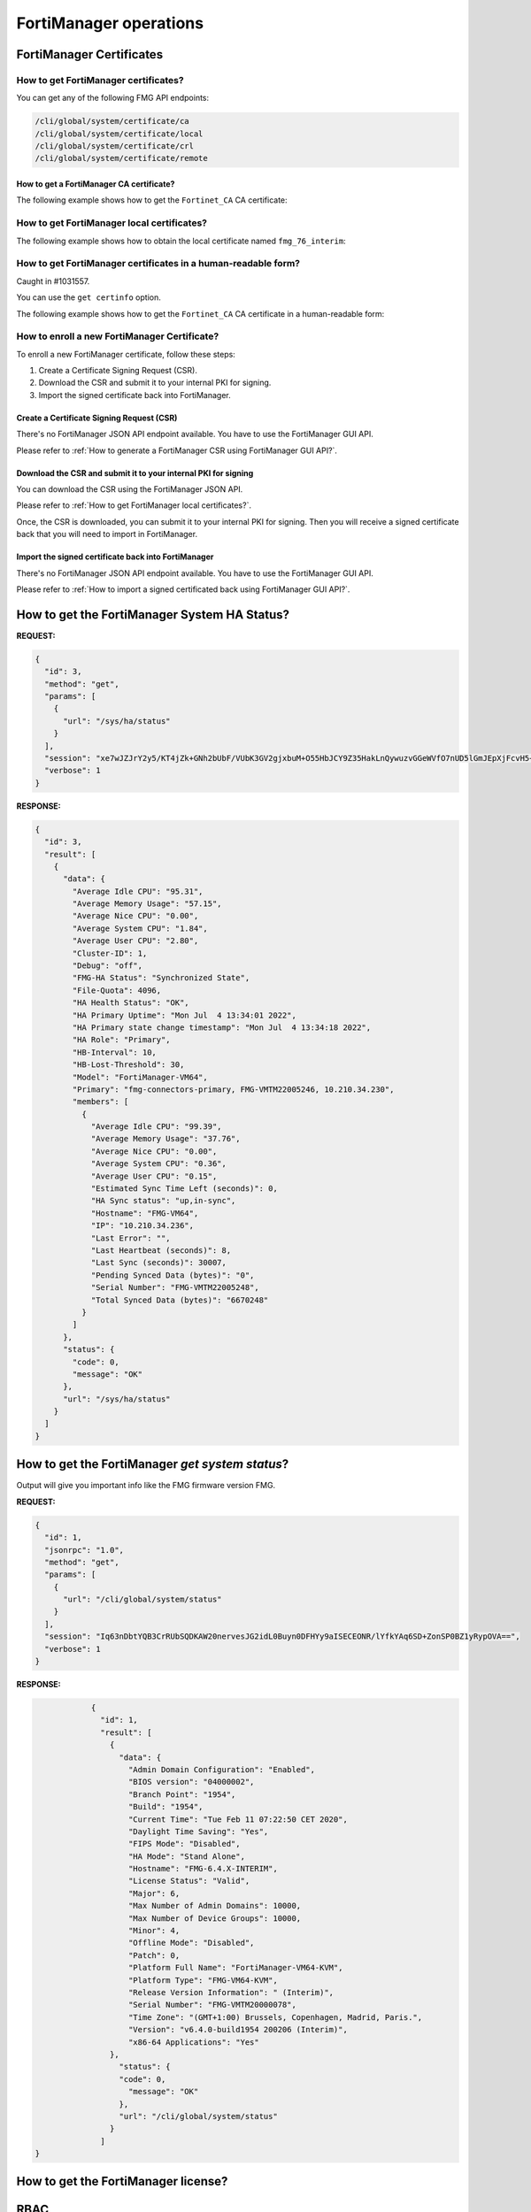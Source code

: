 FortiManager operations
=======================

FortiManager Certificates
-------------------------

How to get FortiManager certificates?
+++++++++++++++++++++++++++++++++++++

You can get any of the following FMG API endpoints:

.. code-block:: text

   /cli/global/system/certificate/ca
   /cli/global/system/certificate/local
   /cli/global/system/certificate/crl
   /cli/global/system/certificate/remote

How to get a FortiManager CA certificate?
_________________________________________

The following example shows how to get the ``Fortinet_CA`` CA certificate:

.. tab-set::
   
   .. tab-item:: REQUEST

      .. code-block:: json

         {
           "id": 3,
           "method": "get",
           "params": [
             {
               "url": "/cli/global/system/certificate/ca/Fortinet_CA"
             }
           ],
           "session": "{{session}}",
           "verbose": 1
         }

   .. tab-item:: RESPONSE

      .. code-block:: json

         {
           "id": 3,
           "result": [
             {
               "data": {
                 "ca": [
                   "\"-----BEGIN CERTIFICATE-----\nMIIKLDCCBhSgAwIBAgIBADANBgkqhkiG9w0BAQsFADCBpTELMAkGA1UEBhMCVVMx\nEzARBgNVBAgTCkNhbGlmb3JuaWExEjAQBgNVBAcTCVN1bm55dmFsZTERMA8GA1UE\nChMIRm9ydGluZXQxHjAcBgNVBAsTFUNlcnRpZmljYXRlIEF1dGhvcml0eTEVMBMG\nA1UEAxMMZm9ydGluZXQtY2EyMSMwIQYJKoZIhvcNAQkBFhRzdXBwb3J0QGZvcnRp\nbmV0LmNvbTAgFw0xNjA2MDYyMDI3MzlaGA8yMDU2MDUyNzIwMjczOVowgaUxCzAJ\nBgNVBAYTAlVTMRMwEQYDVQQIEwpDYWxpZm9ybmlhMRIwEAYDVQQHEwlTdW5ueXZh\nbGUxETAPBgNVBAoTCEZvcnRpbmV0MR4wHAYDVQQLExVDZXJ0aWZpY2F0ZSBBdXRo\nb3JpdHkxFTATBgNVBAMTDGZvcnRpbmV0LWNhMjEjMCEGCSqGSIb3DQEJARYUc3Vw\ncG9ydEBmb3J0aW5ldC5jb20wggQiMA0GCSqGSIb3DQEBAQUAA4IEDwAwggQKAoIE\nAQC9YkiEs7iwMQVeJuZyV5hYi8RGwE5N8X8I8jLo1BI/r/HD/RbbtmPBkyWVgPpa\nRQnAgnupxy06qJcWNrinZBxZyqKJrqke2RIBstV3lfoevSP7pmjF2raDZqL7EaDG\nkvRzaLyei5pifzcBzpoY8TpBk6upDD2pjkU60MqgWY/0Eo7SsiTKAukWvEqK3mL0\nK05+UNcEYzboWi0tIMBgXIYgIDDmYvOqUbDnPFYRTZQ6eltSFWrU+TvR4wEhBcwg\nDxlFQHY02Ee9UxEav4Ej02KzdjDKq3ZKMHaczGLiam4N/5TwtLG5+7il2TZ309Uf\n4Tjr5aWvEKMvHNTI4/hLDd+DsUs43qf0yD8HQ4kzpkyEEzdfXxPjbt6UNX7Dlz2T\nDQXvcqESs27kRxcEQ3gmVeL3cyDC4R4G3DhyBQQxNi22rROOX5DRMNC0TIrLslld\nRBMZfDbSUOrLZobfuOE4bMDHGz7pzJWxqkfBI/GoO9G4ZMFxC5JYr2/3lzod5K4P\nlGRyWUJ9vax2JIeF5DM/UgfBdqhZetTXLKnKCOxT85cseAeYT335vlHNo/YVnYg5\nLFfCpqAJMJYjFz9EG6oOBXeT34GHwtXOxpaib1uYqM6REzhiqSRLvwYdlQtXM7Tn\nse4HqiYATflFv5ZUj4087YrG0ok6zjQaIleqbeLLciMpYIvUxcsrMM/BHPwZH/xE\nWx4uau7oTdeSZQOj9okUYWPCf2Id5f9aOpHoGbwn5Y7FvE+y1VmQNw46UpBYLFJO\nhWtE2ZCx2sIDbH6sfQnPTG2gUqDkATHdZv5gLnFVQ2PRdL0465WCnrjIZHdJ7Isy\nk/QfubQCWKnM4aPJmsxQl9I38BkxVAZk9Txgw0i/9HjD9FPO3b9K2+te0oifxPav\nHqGfLKsU6TQE0GAJvsq3cYhGrqRUeD3fUTsmFypXw51Pr/Ka7O29Zt1kVZkf65J4\n1xH+XxkTp594ffr47EP80j44jsILa8M66CBV9MpCYoNJSZz0Q6TZkSEfSnwO0Dek\nuPmRwuVEcR18iCzpdhkqAIc+kalZbTJTsCBbZ1QNPxyEAzmjPLGFbQ00fH2o1nnW\nik4V4vtPgUCjJYomroF4U6I9J3FAtTnwejTiLMd4NMdbTibQQcM6706VnKvR7Z11\nKMKDlCLEzoVaPnAItg1bVnsK6uwHDisAc1bfysTR7DRUPDI7b69CptrEqN+Gljnp\nfJT+rhus/0RjUFVd/Z+2tGeLUVB+SYqaZgrWHhklaB1TKE38u8i4o6/V8sbCCUrJ\nad/nWvVY4lNYsxTrZbeAv+BPRy9SJMp7fWownkx8anhis5uVbR/w/nmJZK8TJ8RZ\n7Z9v2duLk/T8vUOcpfAKnSS5AgMBAAGjYzBhMB0GA1UdDgQWBBSjMa+jSO6h4l+x\n8v3W+0FIUBs6dTAfBgNVHSMEGDAWgBSjMa+jSO6h4l+x8v3W+0FIUBs6dTAPBgNV\nHRMBAf8EBTADAQH/MA4GA1UdDwEB/wQEAwIBhjANBgkqhkiG9w0BAQsFAAOCBAEA\nPXG+lVec2WJGOZmb66q3isr/92spI8HvTUBp6nF8vbLmVgfWsctSKzF27+HhSkX1\nxPhdmoBHVFASwfgcqdrLdDBOqb8Nm07iVYElPdiufTq3NzI2wIS5m8egAagILGQ+\nV3IwGay67kUrH4MMwLqB3vR9YbNEAS/xq89RUZkPe9t5nvYm1WfXCkzLT3Poz8I8\n0nP+FZGkBEz+pg05/rPfujU0DwQsIqds5IQBzmd4TcQm12UVxkBM9z4NEAZiII5a\nKeo0vRbBnmaflBNUxeRaiPyLSncvlSNxUv5Q1rL4jUaDE4Ybqif1QQzB05jwLZbt\nzUB7vppn0VSEBwnbaWwcVAtcBExY8YwJEEuhhZ7beYjQQ7TE4Jf1mwHD28nPT+B0\n1DntS6+q+fIMG/4UzmF936sB8XicVGcscLmvGMtOoGTiCtXX9J1/E9+Qeb7Isu/W\njzQXXllgQTuK3F0K/M58eM4GjXSOY2KuLHclC+1jEusHKvXfwAYuIFLYm/mTlVAs\npqIRmg0ZFDhea6t1hu7U7G0JNMyPhS9DA7RpiTUUCbMJdAHGPIt9b+j/ggrI1t0N\n1EHpKvViulIoHxH/wtQUEAkEYXH9Y011KF9mqeXP6w1pz1j3QERzxqmmslWB7jO7\nKNcw0OjSlDQX5IkQ4py1IQj8jBuwzTZIuRSWnGDUZx6MeGd9JWcZeg/osMbBD2dc\nNiUg84Zc2sZbN2+ma1br/YjcFVRfjjWG8JRo3Y4WevLeClJJCTD/3zb9pd9imPhQ\npS3M5vqEHlO4V6RVmCyugEWamEkdAc6LRBxcvs0V1328JQ0X9edJjn0FTPoY788w\n2rY4akEPViJ9Ew2N3ZgG5ELxI5jrgd7AStdagwAj5ykIAHcQAPi2oz0ADl8YAgTM\n2yJj5GiEkADU8s3Cyhf6Qf6WPWWiRVmYtlCwXjp+bUl5Sgiy+dZaPv6GwXTKPsoc\n3vAHdh2/Md0Jtv8ZqM6RgBHTMrewkkh7u7kjGjCFKS1VVtZ4lhDRZbTOEKdjYbQe\nvGAieiYwArAFXBFyqMN6vQq8B/oZwmCPXuUL+y7vMvRsM8YXgy/vnJ6+B8NBwfEj\nI6PFB1wur2zO/42AUBhndEIRX/k4I07WbX+Rwn+zKfVuic2v9mVv2R9oc95qV4NQ\njvk1EYUQvZ+H4BYAX8CxhU/SmLfaZOi/ysV/WD5J1IxZCd5qLNkmLwiWyoFwcCzO\n18jp/3AG//GRZurh6xKUqylNUFGkTxHUI72lTDQKLBBYo0M16ij1JCZIz03Uno2A\nIhTNSJ8pkXDrWBXUcQb26GWPyeQ4jSXTSgqWuaXM0PsMEqVg3hbJhGa1p2wFXiHg\nx+nkkKoLQHPUczTwYRxQUQ==\n-----END CERTIFICATE-----\""
                 ],
                 "comment": "Default CA certificate",
                 "name": "Fortinet_CA"
               },
               "status": {
                 "code": 0,
                 "message": "OK"
               },
               "url": "/cli/global/system/certificate/ca/Fortinet_CA"
             }
           ]
         }

How to get FortiManager local certificates?
+++++++++++++++++++++++++++++++++++++++++++

The following example shows how to obtain the local certificate named
``fmg_76_interim``:

.. tab-set:: 

   .. tab-item:: REQUEST

      .. code-block:: json

         {
           "id": 3,
           "method": "get",
           "params": [
             {
               "url": "/cli/global/system/certificate/local/fmg_76_interim"
             }
           ],
           "session": "{{session}}",
           "verbose": 1
         }

   .. tab-item:: RESPONSE

      .. code-block:: json
         
         {
           "id": 3,
           "result": [
             {
               "data": {
                 "certificate": [
                   ""
                 ],
                 "comment": "Created by generating certificate",
                 "csr": [
                   "\"-----BEGIN CERTIFICATE REQUEST-----\nMIICwzCCAasCAQAwYDELMAkGA1UEBhMCRlIxDTALBgNVBAgTBFBBQ0ExDTALBgNV\nBAcTBE5JQ0UxDTALBgNVBAoTBEZUTlQxDDAKBgNVBAsTA0NTRTEWMBQGA1UEAxMN\nMTAuMjEwLjM0LjEyMDCCASIwDQYJKoZIhvcNAQEBBQADggEPADCCAQoCggEBAOci\nyqMBhktIfIn+Sp4bP4HweF1sC/VlaPZ0mLeMLw7fmVRDK7AyLU+OsXh0aWp8z5AG\npD8hHAAI4XR1hpNdPiI/hlUQMhFzogKkUlGCE3ySJGtd8VfnApT9u5Rj8EQZd4+t\nVPgihXOUnBDh1o1qoygT0wsnDtyeVBMvrm0VeNb05PXcOVtSEDBc413I0lBIxcmE\nNsTN7WE2ZrAOxTHG2k+hcPU11pG9GQYgtdQmBjZ8NmTJ4YgysSYfCpOoBbAlNM4k\n5IidjuZ3/nVJvkaPQx4/+ZJmYPKP8CNLoEoZXYlvkSlgwgtockiuIL/UDa4IuuDe\nadsljRk9dHXzMgbxqEsCAwEAAaAeMBwGCSqGSIb3DQEJDjEPMA0wCwYDVR0PBAQD\nAgWgMA0GCSqGSIb3DQEBCwUAA4IBAQAFQOTl2hebF7mJ/bIewLThs48vf2V0nJno\nEyMlLdawvopIMnFmhzCyPiRq0pOrM2HU35gWzxNqa6qI0dZWJnou0Dz+47j6FTLf\nwImBcus0jAQMUcemsE2dIWvHWBgSCPwpk6uA1JZuq5hPlLiYsjDq2yZ/UFEdNbPR\nNsM8xkqqA0FDYsJS58tKRyUGuz6bBVrI6NRLhdjGPst4+l7sYm698kVje4BAFWRz\nz9guwDvxBaU7WuoN3J8i/vGjLcPVsxNUqauRimOOVbqef5BVeGjAz1VkctHwNJUv\niqx2cMLboaA9ZICgsVuCuU8gp7uZh+Sy4uDn0xP13HW6YQr99WGT\n-----END CERTIFICATE REQUEST-----\""
                 ],
                 "name": "fmg_76_interim",
                 "password": [
                   "ENC",
                   "MTc1OTcyODc2MTU0NTQ0MfMjT28gWgaeXECowptaVosPVIMKEuEmtrinfaKFjRkApHykbKUowjXJ/ngVxU/izusQAVpC08KL+a5z6+ZP6jP5UelnHn0mBMbKpK775Qg4q+ftcY42rxTYPruRUyJ3T0NvncZoMCBolW7sZ4y8dOaGnHR4Kvg/TIx9mFmmZrle"
                 ],
                 "private-key": [
                   "******"
                 ]
               },
               "status": {
                 "code": 0,
                 "message": "OK"
               },
               "url": "/cli/global/system/certificate/local/fmg-76-interim"
             }
           ]
         }

      .. note::

         The returned certificate is a Certificate Signing Request (CSR) if the 
         ``csr`` field is not empty.
         if the ``csr`` field is empty, it means a signed certificate was 
         returned, and the ``certificate`` field should be used instead.

How to get FortiManager certificates in a human-readable form?
++++++++++++++++++++++++++++++++++++++++++++++++++++++++++++++

Caught in #1031557.

You can use the ``get certinfo`` option.

The following example shows how to get the ``Fortinet_CA`` CA certificate in a human-readable form:

.. tab-set::
   
   .. tab-item:: REQUEST

      .. code-block:: json

         {
           "id": 3,
           "method": "get",
           "params": [
             {
               "option": [
                 "get certinfo"
               ],
               "url": "/cli/global/system/certificate/ca/Fortinet_CA"
             }
           ],
           "session": "{{session}}",
           "verbose": 1
         }

   .. tab-item:: RESPONSE

      .. code-block:: json

         {
           "id": 3,
           "result": [
             {
               "data": {
                 "ca": {
                   "Extension": [
                     {
                       "Content": "A3:31:AF:A3:48:EE:A1:E2:5F:B1:F2:FD:D6:FB:41:48:50:1B:3A:75",
                       "Critical": "no",
                       "Name": "X509v3 Subject Key Identifier"
                     },
                     {
                       "Content": "A3:31:AF:A3:48:EE:A1:E2:5F:B1:F2:FD:D6:FB:41:48:50:1B:3A:75",
                       "Critical": "no",
                       "Name": "X509v3 Authority Key Identifier"
                     },
                     {
                       "Content": "CA:TRUE",
                       "Critical": "yes",
                       "Name": "X509v3 Basic Constraints"
                     },
                     {
                       "Content": "Digital Signature, Certificate Sign, CRL Sign",
                       "Critical": "yes",
                       "Name": "X509v3 Key Usage"
                     }
                   ],
                   "Fingerprint": "86:40:5C:F4:C2:A6:0B:96:82:9E:5F:E7:4F:D9:51:22",
                   "Issuer": "C = US, ST = California, L = Sunnyvale, O = Fortinet, OU = Certificate Authority, CN = fortinet-ca2, emailAddress = support@fortinet.com",
                   "Root CA": "Yes",
                   "SN": "00 ",
                   "Status": 0,
                   "Subject": "C = US, ST = California, L = Sunnyvale, O = Fortinet, OU = Certificate Authority, CN = fortinet-ca2, emailAddress = support@fortinet.com",
                   "Valid from": "2016-06-06 20:27:39  GMT",
                   "Valid to": "2056-05-27 20:27:39  GMT",
                   "Version": 3
                 },
                 "comment": "Default CA certificate",
                 "name": "Fortinet_CA"
               },
               "status": {
                 "code": 0,
                 "message": "OK"
               },
               "url": "/cli/global/system/certificate/ca/Fortinet_CA"
             }
           ]
         }

How to enroll a new FortiManager Certificate?
+++++++++++++++++++++++++++++++++++++++++++++

To enroll a new FortiManager certificate, follow these steps:

#. Create a Certificate Signing Request (CSR).
#. Download the CSR and submit it to your internal PKI for signing.
#. Import the signed certificate back into FortiManager.

Create a Certificate Signing Request (CSR)
__________________________________________

There's no FortiManager JSON API endpoint available. You have to use the
FortiManager GUI API.

Please refer to :ref:`How to generate a FortiManager CSR using FortiManager GUI
API?`.

Download the CSR and submit it to your internal PKI for signing
_______________________________________________________________

You can download the CSR using the FortiManager JSON API.

Please refer to :ref:`How to get FortiManager local certificates?`.

Once, the CSR is downloaded, you can submit it to your internal PKI for signing.
Then you will receive a signed certificate back that you will need to import in FortiManager.

Import the signed certificate back into FortiManager
____________________________________________________

There's no FortiManager JSON API endpoint available. You have to use the
FortiManager GUI API.

Please refer to :ref:`How to import a signed certificated back using
FortiManager GUI API?`.

How to get the FortiManager System HA Status?
---------------------------------------------

**REQUEST:**

.. code-block:: json

   {
     "id": 3,
     "method": "get",
     "params": [
       {
         "url": "/sys/ha/status"
       }
     ],
     "session": "xe7wJZJrY2y5/KT4jZk+GNh2bUbF/VUbK3GV2gjxbuM+O55HbJCY9Z35HakLnQywuzvGGeWVfO7nUD5lGmJEpXjFcvH5+XV7",
     "verbose": 1
   }

**RESPONSE:**

.. code-block:: json
  
   {
     "id": 3,
     "result": [
       {
         "data": {
           "Average Idle CPU": "95.31",
           "Average Memory Usage": "57.15",
           "Average Nice CPU": "0.00",
           "Average System CPU": "1.84",
           "Average User CPU": "2.80",
           "Cluster-ID": 1,
           "Debug": "off",
           "FMG-HA Status": "Synchronized State",
           "File-Quota": 4096,
           "HA Health Status": "OK",
           "HA Primary Uptime": "Mon Jul  4 13:34:01 2022",
           "HA Primary state change timestamp": "Mon Jul  4 13:34:18 2022",
           "HA Role": "Primary",
           "HB-Interval": 10,
           "HB-Lost-Threshold": 30,
           "Model": "FortiManager-VM64",
           "Primary": "fmg-connectors-primary, FMG-VMTM22005246, 10.210.34.230",
           "members": [
             {
               "Average Idle CPU": "99.39",
               "Average Memory Usage": "37.76",
               "Average Nice CPU": "0.00",
               "Average System CPU": "0.36",
               "Average User CPU": "0.15",
               "Estimated Sync Time Left (seconds)": 0,
               "HA Sync status": "up,in-sync",
               "Hostname": "FMG-VM64",
               "IP": "10.210.34.236",
               "Last Error": "",
               "Last Heartbeat (seconds)": 8,
               "Last Sync (seconds)": 30007,
               "Pending Synced Data (bytes)": "0",
               "Serial Number": "FMG-VMTM22005248",
               "Total Synced Data (bytes)": "6670248"
             }
           ]
         },
         "status": {
           "code": 0,
           "message": "OK"
         },
         "url": "/sys/ha/status"
       }
     ]
   }

How to get the FortiManager *get system status*?
------------------------------------------------

Output will give you important info like the FMG firmware version FMG.

**REQUEST:**

.. code-block:: json

		{
		  "id": 1,
		  "jsonrpc": "1.0",
		  "method": "get",
		  "params": [
		    {
		      "url": "/cli/global/system/status"
		    }
		  ],
		  "session": "Iq63nDbtYQB3CrRUbSQDKAW20nervesJG2idL0Buyn0DFHYy9aISECEONR/lYfkYAq6SD+ZonSP0BZ1yRypOVA==",
		  "verbose": 1
		}

**RESPONSE:**

.. code-block:: json

		{
		  "id": 1,
		  "result": [
		    {
		      "data": {
		        "Admin Domain Configuration": "Enabled",
		        "BIOS version": "04000002",
		        "Branch Point": "1954",
		        "Build": "1954",
		        "Current Time": "Tue Feb 11 07:22:50 CET 2020",
		        "Daylight Time Saving": "Yes",
		        "FIPS Mode": "Disabled",
		        "HA Mode": "Stand Alone",
		        "Hostname": "FMG-6.4.X-INTERIM",
		        "License Status": "Valid",
		        "Major": 6,
		        "Max Number of Admin Domains": 10000,
		        "Max Number of Device Groups": 10000,
		        "Minor": 4,
		        "Offline Mode": "Disabled",
		        "Patch": 0,
		        "Platform Full Name": "FortiManager-VM64-KVM",
		        "Platform Type": "FMG-VM64-KVM",
		        "Release Version Information": " (Interim)",
		        "Serial Number": "FMG-VMTM20000078",
		        "Time Zone": "(GMT+1:00) Brussels, Copenhagen, Madrid, Paris.",
		        "Version": "v6.4.0-build1954 200206 (Interim)",
		        "x86-64 Applications": "Yes"
  		    },
		      "status": {
  		      "code": 0,
		        "message": "OK"
		      },
		      "url": "/cli/global/system/status"
		    }
		  ]
    }

How to get the FortiManager license?
------------------------------------

.. tab-set:: 

   .. tab-item:: REQUEST

      .. code-block:: json

         {
           "id": 3,
           "method": "exec",
           "params": [
             {
               "data": {
                 "flags": 0
               },
               "url": "/um/license/self"
             }
           ],
           "session": "{{session}}"
         }

   .. tab-item:: RESPONSE

      .. code-block:: json

         {
           "id": 3,
           "result": [
             {
               "data": {
                 "contract": [
                   {
                     "account": "foo@bar.com",
                     "company": "Fortinet",
                     "contract_item": [
                       "ADOM-1-06-20260525:0:5000:5000:0",
                       "AVDB-1-99-20221001:0:1:1:0",
                       "AVEN-1-99-20221001:0:1:1:0",
                       "COMP-1-20-20260525:0:1:1:0",
                       "ENHN-1-20-20260525:0:1:1:0",
                       "FMWR-1-06-20260525:0:1:1:0",
                       "FRVS-1-06-20260525:0:1:1:0",
                       "NIDS-1-99-20221001:0:1:1:0",
                       "SPRT-1-20-20260525:0:1:1:0",
                       "VMLS-1-06-20260525:0:5000:5000:0"
                     ],
                     "industry": "Technology",
                     "rawdata": "Contract=ADOM-1-06-20260525:0:5000:5000:0*AVDB-1-99-20221001:0:1:1:0*AVEN-1-99-20221001:0:1:1:0*COMP-1-20-20260525:0:1:1:0*ENHN-1-20-20260525:0:1:1:0*FMWR-1-06-20260525:0:1:1:0*FRVS-1-06-20260525:0:1:1:0*NIDS-1-99-20221001:0:1:1:0*SPRT-1-20-20260525:0:1:1:0*VMLS-1-06-20260525:0:5000:5000:0|AccountID=foo@bar.com|Industry=Technology|Company=Fortinet|UserID=106728",
                     "serial": "FMVMMLREDACTED79"
                   }
                 ],
                 "count": 1
               },
               "status": {
                 "code": 0,
                 "message": "OK"
               },
               "url": "/um/license/self"
             }
           ]
         }    

RBAC
----

External Authentication Servers
+++++++++++++++++++++++++++++++

How to create a TACACS+ server?
________________________________

To create the ``tacacs_001`` TACACS+ server:

.. tab-set:: 

   .. tab-item:: REQUEST

      .. code-block:: json

         {
           "id": 2,
           "method": "set",
           "params": [
             {
               "data": {
                 "authen-type": "auto",
                 "authorization": "enable",
                 "key": "nsefortinet",
                 "name": "tacacs+_001",
                 "port": 49,
                 "server": "172.16.31.6"
               },
               "url": "/cli/global/system/admin/tacacs"
             }
           ],
           "session": "{{session}}"
         }        

   .. tab-item:: REQUEST

      .. code-block:: json

         {
           "id": 2,
           "result": [
             {
               "data": {
                 "name": "tacacs+_001"
               },
               "status": {
                 "code": 0,
                 "message": "OK"
               },
               "url": "/cli/global/system/admin/tacacs"
             }
           ]
         }           

How to delete a TACACS+ server?
________________________________

To delete the ``tacacs_001`` TACACS+ server:

.. tab-set:: 

   .. tab-item:: REQUEST

      .. code-block:: json

         {
           "id": 2,
           "method": "delete",
           "params": [
             {
               "url": "/cli/global/system/admin/tacacs/tacacs+_001"
             }
           ],
           "session": "{{session}}"
         }

   .. tab-item:: REQUEST

      .. code-block:: json

         {
           "id": 2,
           "result": [
             {
               "status": {
                 "code": 0,
                 "message": "OK"
               },
               "url": "/cli/global/system/admin/tacacs/tacacs+_001"
             }
           ]
         }

Session Management
++++++++++++++++++

How to get user session information?
____________________________________

Has been added in FMG 6.4.1 with #0632548.

.. tab-set::
  
   .. tab-item:: REQUEST

      .. code-block:: json
      
         {
           "id": 1,
           "method": "get",
           "params": [
             {
               "url": "/sys/session"
             }
           ],
           "session": "{{session_id}}"
         }
      
   .. tab-item:: RESPONSE

      .. code-block:: json
      
         {
           "id": 1,
           "result": [
             {
               "data": {
                 "admin_adom": "root",
                 "admin_prof": "Super_User",
                 "admin_user": "devops",
                 "adom_list": [],
                 "adom_override": 0,
                 "current_adom_name": "root",
                 "email": "",
                 "first_name": "",
                 "last_name": "",
                 "login_user": "devops",
                 "time_left": 28800,
                 "timestamp": 1641926409,
                 "valid": 1
               },
               "status": {
                 "code": 0,
                 "message": "OK"
               },
               "url": "/sys/session"
             }
           ]
         }
      
How to create Device Meta fields?
---------------------------------

**REQUEST:**

.. code-block:: json

   {
     "id": 1,
     "method": "set",
     "params": [
       {
         "data": {
           "importance": "required",
           "length": 20,
           "name": "foobar",
           "status": "enable"
         },
         "url": "/dvmdb/_meta_fields/device"
       }
     ],
     "session": "{{session}}"
   }

**RESPONSE:**

.. code-block:: json

   {
     "id": 1,
     "result": [
       {
         "status": {
           "code": 0,
           "message": "OK"
         },
         "url": "/dvmdb/_meta_fields/device"
       }
     ]
   }

How to create an ADOM in a managed FAZ 
--------------------------------------

This is for the situation where fortimanager is managing a fortianalyzer and we
don't want to create the fortianalyzer ADOM by using the fortianalyzer.

**REQUEST:**

.. code-block:: json

   {
     "id": 1,
     "method": "add",
     "params": [
       {
         "data": [
           {
             "create_time": 1594363171,
             "desc": "This is a test",
             "flags": 2056,
             "mig_mr": 0,
             "mig_os_ver": 0,
             "mr": 4,
             "name": "FOOBAR_007",
             "os_ver": 6,
             "restricted_prds": 1,
             "state": 1
           }
         ],
         "url": "/dvmdb/adom"
       }
     ],
     "remote": "deployment/proxy/703",
     "session": "AxLiomO/CpbyM6ObMs0Z2aTEg2UVeTkPjKZpVZb7Q1FqTY5A2/cClfQ7/A77NYV1xzGm5/VyPcw0pCs/czD0xA==",
     "verbose": 1
   }

We can also use this one:

**REQUEST:**

.. code-block::

   {
     "id": 72,
     "method": "exec",
     "params": [
       {
         "url": "faz/cmd/sync/dvmdb",
         "data": {
           "device": "fazfoo",
           "adom": "FOOBAR"
         }
       }
     ]
   }

How to get details about the connected API user?
------------------------------------------------

Caught in #0632548.

**REQUEST**: 

.. code-block:: json

                {
                  "id": 1,
                  "jsonrpc": "1.0",
                  "method": "get",
                  "params": [
                    {
                      "url": "/sys/session"
                    }
                  ],
                  "session": "AfbffH1jvS34Wa/ZJElS7lQPlhWWYvAsikl/eO7k3ikaqH4Q0AgfIJYAJVcaNTydybdd/fN5HPj8rLy7QVIL7w==",
                  "verbose": 1
                }

**RESPONSE:**

.. code-block:: json

                {
                  "id": 1,
                  "result": [
                    {
                      "data": {
                        "admin_adom": "root",
                        "admin_prof": "Super_User",
                        "admin_user": "admin",
                        "adom_list": [],
                        "adom_override": 0,
                        "login_user": "admin"
                      },
                      "status": {
                        "code": 0,
                        "message": "OK"
                      },
                      "url": "/sys/session"
                    }
                  ]
                }

Operating the FortiManager system
---------------------------------

How to reboot FortiManager?
+++++++++++++++++++++++++++

Caught in #621300.

The followinge example shows how to reboot your FortiManager unit:

.. tab-set::

   .. tab-item:: REQUEST

      .. code-block:: json
      
      		{
      		  "id": 1,
      		  "method": "exec",
      		  "params": [
      		    {
                "url": "/sys/reboot",
                "message": "We're rebooting!"
      		    }
      		  ],
      		  "session": "{{session}}"
      		}

   .. tab-item:: RESPONSE

      .. code-block:: json
      
      		{
      		  "id": 1,
      		  "result": {
      		    "status": {
      		      "code": 0,
      		      "message": "OK"
      		    }
      		  }
      		}

How to backup the FortiManager?
+++++++++++++++++++++++++++++++

Caught in #621300.

Using REST API
______________

FortiManager backup could be trigger with this simple API:

.. code-block:: shell

   curl --silent --user devops:fortinet --insecure -o fmg_backup_001.dat https://10.210.35.112/jsonrpc/sys/backup

This is generating a non encrypted protected archive named
``fmg_backup_001.dat``.

.. warning::

   - Starting with FortiManager 7.0.11, 7.2.5 and 7.4.2 (#0959025), it is no 
     longer possible to generate a non encrypted backup file.

   - Starting with FortiManager 7.2.6, 7.4.4 and 7.6.1 (#1049364), if you debug 
     FortiManager using following command:

     .. code-block:: text

        diagnose debug service sys 255
        diagnose debug enable

     You should see the following error output:

     .. code-block:: text
        :emphasize-lines: 3

        Request [/usr/local/apache2/bin/httpd:27987:30]: { "__from_rest": 1, "client": "\/usr\/local\/apache2\/bin\/httpd:27987", "id": 30, "method": "get", "params": [{ "target start": 1, "url": "\/sys\/backup"}], "session": "nJEOlg5gbzoTtHmxpeKGxww9bab06XRLGXWJd7UjRNmREC4zl2OJ326racvBw0Qo3dZFjRddWNBj0nRksTX6fQ==", "src": "172.26.128.5"}
        Chkperm Response [/usr/local/apache2/bin/httpd:27987:30]: { "id": 30, "result": [{ "status": { "code": 0, "message": "OK"}, "url": "\/sys\/backup"}], "session": 2534}
        Response [/usr/local/apache2/bin/httpd:27987:30]: { "id": 30, "result":
        { "status": { "code": -10, "message": "Backup password must be set"}}}
        
     With a previous version, you should see a different error message.
     For instance with FortiManager 7.4.2/7.4.3:

     .. code-block:: text

        Request [/usr/local/apache2/bin/httpd:16351:483]: { "__from_rest": 1, "client": "\/usr\/local\/apache2\/bin\/httpd:16351", "id": 483, "method": "get", "params": [{ "target start": 1, "url": "\/sys\/backup"}], "session": "N8UFAhji78TkDBMYRcDBPbsHF94iwoTxCYyI2woGWD6YQ3vqx5e\/kmhsVzApTfMvWY7tES2Mt\/Sq0O164+UEaQ==", "src": "172.26.128.5"}
        Chkperm Response [/usr/local/apache2/bin/httpd:16351:483]: { "id": 483, "result": [{ "status": { "code": 0, "message": "OK"}, "url": "\/sys\/backup"}], "session": 49192}
        Response [/usr/local/apache2/bin/httpd:16351:483]: { "id": 483, "result": { "status": { "code": -1, "message": "runtime error 0: invalid
        value"}}}

Should you want to encrypt your backup file:

.. code-block:: shell

   curl --silent --user devops:fortinet --insecure -o fmg_backup_002.dat https://10.210.35.112/jsonrpc/sys/backup?passwd=abc123

In this case, resulting backup file ``fmg_backup_002.dat`` will be encrypted
with password ``abc123``.

Using FortiManager JSON RPC API
_______________________________

Starting with FortiManager 7.2.3 (#0875702), it is possible to use the
FortiManager JSON RPC API to trigger a backup operation.

The following example shows how to backup your FortiManager system to an external FTP server; backup file will be encrypted:

.. tab-set:: 

   .. tab-item:: REQUEST

      .. code-block:: json
      
         {
           "id": 3,
           "method": "exec",
           "params": [
             {
               "data": {
                 "filename": "tmp/fmg_backup.dat",
                 "passwd": "fortinet",
                 "port": 21,
                 "server": "10.210.35.207",
                 "service": "ftp",
                 "username": "tiger",
                 "userpasswd": "fortinet"
               },
               "url": "/sys/backup"
             }
           ],
           "session": "{{session}}"
         }

   .. tab-item:: RESPONSE

      .. code-block:: json         

         {
           "id": 3,
           "result": {
             "status": {
               "code": 0,
               "message": "OK"
             },
             "taskid": 837
           }
         }

      .. note::

         - Once the task is completed, you can get your ``fmg_backup.dat`` 
           FortiManger backup file, from the ``tmp`` folder of your
           ``10.210.35.207`` FTP server

.. warning::

   - Starting with FortiManager 7.0.11, 7.2.5 and 7.4.2 (#0959025), it is no 
     longer possible to generate a non encrypted backup file.

How to restore the FortiManager?
++++++++++++++++++++++++++++++++

Caught in #621300.

Using REST API to restore the FortiManager
__________________________________________

FortiManager restore operation could be triggered:

- For the non-encrypted backup file:

  .. code-block:: shell

     curl --silent --user devops:fortinet --insecure --data-binary @fmg_backup_001.dat https://10.210.35.112/jsonrpc/sys/restore

- For the encrypted backup file:

  .. code-block:: shell
  
     curl --silent --user devops:fortinet --insecure --data-binary @fmg_backup_002.dat https://10.210.35.112/jsonrpc/sys/restore?passwd=abc123
     
Using |fmg_api| to restore FortiManager
_______________________________________

Caught in #0746154.

It is possible to restore a FortiManager system using the |fmg_api| form,
provided the FortiManager backup file has been uploaded in an external FTP, SCP
or SFTP server:

.. tab-set:: 
  
   .. tab-item:: REQUEST

      .. code-block:: json
      
         {
           "id": 3,
           "method": "exec",
           "params": [
             {
               "data": {
                 "filename": "tmp/fmg_backup.dat",
                 "port": 21,
                 "server": "10.210.35.207",
                 "service": "ftp",
                 "username": "tiger",
                 "userpasswd": "fortinet"
               },
               "url": "/sys/restore"
             }
           ],
           "session": "{{session}}"
         }

   .. tab-item:: RESPONSE

      .. code-block:: json      

         {
           "id": 3,
           "result": {
             "status": {
               "code": 0,
               "message": "OK"
             }
           }
         }
   
How to upgrade the FortiManager?
++++++++++++++++++++++++++++++++

Using the FortiManager API
__________________________

Caught in #1100531 (FMG 7.6.3).

The following example shows how to upgrade the FortiManager. FortiManager will
fetch the ``image.out`` firmware using the ``10.0.0.1`` TFTP server.

.. tab-set:: 

   .. tab-item:: REQUEST

      .. code-block:: json

         {
           "id": 3,
           "method":"exec",
           "params": [
             {
               "url": "/sys/upgrade",
               "data": {
                 "service": "tftp",
                 "server":"10.0.0.1",
                 "filename": "image.out"
               }
             }
           ],
           "session":"{{session}}"
         }

      .. note::
         
         You can also use ``scp``, ``ftp`` and ``sftp`` as the ``service``.
         In this case, you need to provide the following details:

         - ``username``: The username
         - ``userpasswd``: The password
         - ``port``: (Optional) He port number.

   .. tab-item:: RESPONSE

      .. code-block:: json

         {
           "id": 3,
           "result": {
             "status": {
               "code": 0,
               "message": "OK"
             },
           "url": "/sys/upgrade"
         }

Using REST API to upgrade your FortiManager unit
________________________________________________

Caught in #0600185.

The following example shows how to upgrade your FortiManager unit:

.. tab-set:: 

   .. tab-item:: REQUEST
 
      .. code-block:: shell

         curl --silent --user devops:fortinet --header "Content-Type: application/octet-stream" --insecure --data-binary '@Downloads/FMG_VM64-v7-build3372-FORTINET.out' https://10.210.34.120/jsonrpc/sys/upgrade

   .. tab-item:: RESPONSE

      .. code-block:: json

         { 
           "result": { 
             "status": { 
               "code": 0, 
               "message": "OK" 
             } 
           } 
         }

How to get CPU, Memory and Disk usage of FortiManager?
++++++++++++++++++++++++++++++++++++++++++++++++++++++

**REQUEST:**

.. code-block:: json

   {
     "id": 3,
     "method": "get",
     "params": [
       {
         "url": "/cli/global/system/performance"
       }
     ],
     "session": "PAFlmA6mEMYGylgdrwY7hj2F1/w3li5OzRZrbD6D7+kr6kSPBtTCJBSgYBxau9KZp5jlw7HvUWMeaOa4PrQfhw==",
     "verbose": 1
   }

**RESPONSE:**

.. code-block:: json
  
   {
     "id": 3,
     "result": [
       {
         "data": {
           "CPU": {
             "CPU[0] usage": {
               "Details": {
                 "%idle": "93.66",
                 "%iowait": "4.50",
                 "%irq": "0.00",
                 "%nice": "0.00",
                 "%softirq": "0.00",
                 "%sys": "0.61",
                 "%user": "1.23"
               },
               "Usage": "6.34%"
             },
             "CPU[1] usage": {
               "Details": {
                 "%idle": "97.15",
                 "%iowait": "0.00",
                 "%irq": "0.00",
                 "%nice": "0.00",
                 "%softirq": "0.20",
                 "%sys": "0.61",
                 "%user": "2.03"
               },
               "Usage": "2.85%"
             },
             "CPU[2] usage": {
               "Details": {
                 "%idle": "98.57",
                 "%iowait": "0.00",
                 "%irq": "0.00",
                 "%nice": "0.00",
                 "%softirq": "0.00",
                 "%sys": "0.41",
                 "%user": "1.02"
               },
               "Usage": "1.43%"
             },
             "CPU[3] usage": {
               "Details": {
                 "%idle": "97.96",
                 "%iowait": "0.00",
                 "%irq": "0.00",
                 "%nice": "0.00",
                 "%softirq": "0.00",
                 "%sys": "0.81",
                 "%user": "1.22"
               },
               "Usage": "2.04%"
             },
             "CPU_num": 4,
             "Used": "2.0%",
             "Used(Excluded NICE)": "2.0%"
           },
           "Flash Disk": {
             "IOStat": {
               "%util": "0.0",
               "queue": "0.0",
               "r_kB/s": "1.2",
               "r_tps": "0.0",
               "sampling_sec": "199754.29",
               "svc_ms": "0.0",
               "tps": "0.0",
               "w_kB/s": "0.0",
               "w_tps": "0.0",
               "wait_ms": "0.7"
             },
             "Total": "1,007,512 KB",
             "Used": "234,648 KB 23.3%"
           },
           "Hard Disk": {
             "IOStat": {
               "%util": "0.0",
               "queue": "0.0",
               "r_kB/s": "3.5",
               "r_tps": "0.1",
               "sampling_sec": "199754.28",
               "svc_ms": "0.1",
               "tps": "3.0",
               "w_kB/s": "71.4",
               "w_tps": "2.8",
               "wait_ms": "5.5"
             },
             "Total": "83,663,256 KB",
             "Used": "26,416,368 KB 31.6%"
           },
           "Memory": {
             "Total": "10,264,044 KB",
             "Used": "4,817,012 KB 46.9%"
           }
         },
         "status": {
           "code": 0,
           "message": "OK"
         },
         "url": "/cli/global/system/performance"
       }
     ]
   }

How to `execute top` or `execute iotop`?
++++++++++++++++++++++++++++++++++++++++

`execute top`
_____________

.. tabs::

   .. tab:: REQUEST

      .. code-block:: json
         
         {
           "method": "exec",
           "params": [
             {
               "url": "/cli/global/exec/top",
               "data": {
                 "top-n": 50,
                 "order-by": "cpu-usage"
               }
             }
           ],
           "id": "{{ session }}"
         }

`execute iotop`
_______________

.. tabs::

   .. tab:: REQUEST

      .. code-block:: json
         
         {
           "method": "exec",
           "params": [
             {
               "url": "/cli/global/exec/iotop",
               "data": {
                 "top-n": 50,
               }
             }
           ],
           "id": "{{ session }}"
         }

Task Management
---------------

How to get the latest task?
+++++++++++++++++++++++++++

In other words, how do you retrieve the newest (most recently created) task using the FortiManager API?

The following example demonstrates how to fetch the latest task by querying the
``/task/task/`` endpoint, limiting the result to a single entry, and sorting by
ID in descending order:

.. tab-set:: 

   .. tab-item:: REQUEST

      .. code-block:: json

         {
           "id": 3,
           "method": "get",
           "params": [
             {
               "loadsub": 0,
               "range": [
                 0,
                 1
               ],
               "sortings": [
                 {
                   "id": -1
                 }
               ],
               "url": "/task/task/",
               "verbose": 1
             }
           ],
           "session": "{{session}}",
           "verbose": 1
         }

      .. note::

         The key elements of this requests are:

         - ``range: [0, 1]``: Get results from index 0 to 1, meaning only the 
           first item will be returned (pagination-like behavior).

         - ``sortings: [{"id": -1}]``: Sort by the ``id`` field in descending 
           order (likely to get the most recent task first).

         - ``loadsub: 0``: Don't load sub-objects. Omit it if you need the
           details of the task.

   .. tab-item:: RESPONSE

      .. code-block:: json

         {
           "id": 3,
           "result": [
             {
               "data": [
                 {
                   "adom": 2073,
                   "end_tm": 1743166837,
                   "flags": 0,
                   "id": 986,
                   "num_done": 1,
                   "num_err": 0,
                   "num_lines": 1,
                   "num_warn": 0,
                   "percent": 100,
                   "pid": 24587,
                   "src": 0,
                   "start_tm": 1743166837,
                   "state": 4,
                   "title": "deldevtitle",
                   "tot_percent": 100,
                   "user": "admin"
                 }
               ],
               "status": {
                 "code": 0,
                 "message": "OK"
               },
               "url": "/task/task/"
             }
           ]
         }        

How to delete a task?
+++++++++++++++++++++

Deleting a task could be used to delete a completed task or cancelling/stopping a running task.

The following example shows how to delete the ``11111`` task:

.. tab-set::

   .. tab-item:: REQUEST

      .. code-block:: json

         {
           "id": 3,
           "method": "delete",
           "params": [
              {
                "url": "/task/task/11111"
              }
           ],
           "session": "{{session}}"
         }

   .. tab-item:: RESPONSE

      .. code-block:: json

         {
           "status": {
             "code": 0,
             "message": "OK"
           },
           "url": "/task/task/11111"
         }            

FortiManager Packet capture
---------------------------

It is possible to make packet capture operations for traffic originating or
destined to the FortiManager using the FortiManager API.

How to get existing packet capture definitions?
+++++++++++++++++++++++++++++++++++++++++++++++

The following example shows how to get existing packet capture definitions:

.. tab-set::

   .. tab-item:: REQUEST

      .. code-block:: json

         {
           "id": 3,
           "method": "get",
           "params": [
             {
               "url": "/cli/global/system/sniffer"
             }
           ],
           "session": "{{session}}",
           "verbose": 1
         }

   .. tab-item:: RESPONSE
      
      .. code-block:: json

         {
           "id": 3,
           "result": [
             {
               "data": [
                 {
                   "host": "10.0.0.1",
                   "id": 1,
                   "interface": "port1",
                   "ipv6": "enable",
                   "max-packet-count": 4000,
                   "non-ip": "enable",
                   "port": "80",
                   "protocol": "6",
                   "vlan": "1001"
                 },
                 {
                   "host": "",
                   "id": 2,
                   "interface": "port3",
                   "ipv6": null,
                   "max-packet-count": 4000,
                   "non-ip": null,
                   "port": "1111",
                   "protocol": "",
                   "vlan": ""
                 }
               ],
               "status": {
                 "code": 0,
                 "message": "OK"
               },
               "url": "/cli/global/system/sniffer"
             }
           ]
         }

      .. note::

         This output shows two existing packet capture definitions. 

How to add a new packet capture definition?
+++++++++++++++++++++++++++++++++++++++++++

The following example shows how to add a new packet capture definition:

.. tab-set::

   .. tab-item:: REQUEST

      .. code-block:: json

         {
           "id": 3,
           "method": "add",
           "params": [
             {
               "data": {
                 "host": "10.1.2.3",
                 "id": 0,
                 "interface": "port8",
                 "max-packet-count": 300
               },
               "url": "/cli/global/system/sniffer"
             }
           ],
           "session": "{{session}}"
         }

      .. note::

         The ``id`` field is mandatory. Setting it to ``0`` prompts 
         FortiManager to automatically assign the next available ID.

   .. tab-item:: REQUEST

      .. code-block:: json   

         {
           "id": 3,
           "result": [
             {
               "data": {
                 "id": 12
               },
               "status": {
                 "code": 0,
                 "message": "OK"
               },
               "url": "/cli/global/system/sniffer"
             }
           ]
         }

      .. note::

         The ``id`` of the create packet capture definition is ``12``.

How to start a packet capture?
++++++++++++++++++++++++++++++

The following example shows how to start a packet capture from an existing
packet capture definition:

.. tab-set::

   .. tab-item:: REQUEST

      .. code-block:: json

         {
           "id": 3,
           "method": "exec",
           "params": [
             {
               "data": {
                 "action": "start",
                 "id": 1
               },
               "url": "/cli/global/system/sniffer"
             }
           ],
           "session": "{{session}}"
         }

      .. note::

         ``id`` is the ID of an existing packet capture definition.

   .. tab-item:: RESPONSE

      .. code-block:: json         

         {
           "id": 3,
           "result": [
             {
               "status": {
                 "code": 0,
                 "message": "OK"
               },
               "url": "/cli/global/system/sniffer"
             }
           ]
         }

How to restart a packet capture?
++++++++++++++++++++++++++++++++

*Restart* retains packets captured before the stop operation and includes newly captured packets in the final result.

The following example demonstrates restarting a packet capture from an existing definition:

.. tab-set::

   .. tab-item:: REQUEST

      .. code-block:: json

         {
           "id": 3,
           "method": "exec",
           "params": [
             {
               "data": {
                 "action": "restart",
                 "id": 1
               },
               "url": "/cli/global/system/sniffer"
             }
           ],
           "session": "{{session}}"
         }

      .. note::

         ``id`` is the ID of an existing packet capture definition.

   .. tab-item:: RESPONSE

      .. code-block:: json         

         {
           "id": 3,
           "result": [
             {
               "status": {
                 "code": 0,
                 "message": "OK"
               },
               "url": "/cli/global/system/sniffer"
             }
           ]
         }

How to stop a packet capture?
+++++++++++++++++++++++++++++

The following example shows how to stop a packet capture from an existing
packet capture definition:

.. tab-set::

   .. tab-item:: REQUEST

      .. code-block:: json

         {
           "id": 3,
           "method": "exec",
           "params": [
             {
               "data": {
                 "action": "stop",
                 "id": 1
               },
               "url": "/cli/global/system/sniffer"
             }
           ],
           "session": "{{session}}"
         }

      .. note::

         ``id`` is the ID of an existing packet capture definition.

   .. tab-item:: RESPONSE

      .. code-block:: json         

         {
           "id": 3,
           "result": [
             {
               "status": {
                 "code": 0,
                 "message": "OK"
               },
               "url": "/cli/global/system/sniffer"
             }
           ]
         }

How to get the status of the packet captures?
+++++++++++++++++++++++++++++++++++++++++++++

The following example shows how to get the status of the packet captures:

.. tab-set::

   .. tab-item:: REQUEST

      .. code-block:: json

         {
           "id": 3,
           "method": "exec",
           "params": [
             {
               "data": {
                 "action": "progress"
               },
               "url": "/cli/global/system/sniffer"
             }
           ],
           "session": "{{session}}"
         }

   .. tab-item:: RESPONSE

      .. code-block:: json

         {
           "id": 3,
           "result": [
             {
               "data": [
                 {
                   "id": 1,
                   "max_packets": 4000,
                   "packets": 1308,
                   "running": 0
                 },
                 {
                   "id": 2,
                   "max_packets": 4000,
                   "packets": 407,
                   "running": 1
                 }
               ],
               "status": {
                 "code": 0,
                 "message": "OK"
               },
               "url": "/cli/global/system/sniffer"
             }
           ]
         }

      .. note::

         The output shows two packet captures: the one with ID ``1`` is stopped
         (``running`` is ``0``) and the one with ID ``2`` is running
         (``running`` is ``1``).

How to download a packet capture?
+++++++++++++++++++++++++++++++++

Seems doable via the FortiManager GUI API using an URl similar to:

.. code-block:: text

   https://{{fmg_ip}}/flatui/api/gui/sniff/export?filename=sniffer_{{interface}}.{{packet_capture_definition_id}}.pcap&downloadname=sniffer_{{interface}}.{{packet_capture-definition_id}}.pcap

For more details, see the section :ref:`How to download a FortiManager packet capture?`

How to license a FortiManager-VM?
---------------------------------

Captured in #1090271 (FortiManager 7.6.3).

The following example shows how to license a FortiManager-VM:

.. tab-set::

   .. tab-item:: REQUEST

      .. code-block:: json

         {
           "id": 2,
           "method": "exec",
           "params": [
             {
               "url": "/sys/api/vmlicense",
               "data": {
                 "vmlicense": "-----BEGIN FMG VM LICENSE----- ..... -----END FMG VM LICENSE-----"
               }
             }
           ],
           "session": "{{session}}"
         }

   .. tab-item:: RESPONSE

      .. code-block:: json

         {
           "result": [
             {
               "status": {
                 "code": 0,
                 "message": "OK, System is rebooting"
               },
               "url": "/sys/api/vmlicense"
             }
           ],
           "id": 2
         }
